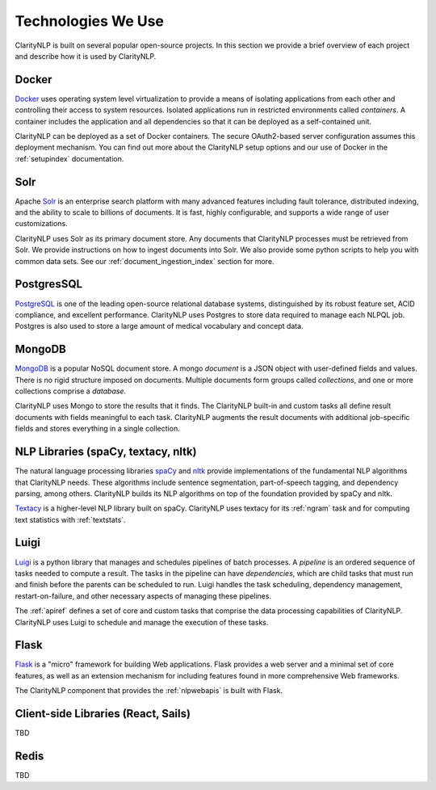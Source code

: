 Technologies We Use
===================

ClarityNLP is built on several popular open-source projects. In this section
we provide a brief overview of each project and describe how it is used by
ClarityNLP.


Docker
------

`Docker <https://www.docker.com/>`_ uses operating system level virtualization
to provide a means of isolating applications from each other and controlling
their access to system resources. Isolated applications run in restricted
environments called *containers*. A container includes the application and all
dependencies so that it can be deployed as a self-contained unit.

ClarityNLP can be deployed as a set of Docker containers. The secure
OAuth2-based server configuration assumes this deployment mechanism. You can
find out more about the ClarityNLP setup options and our use of Docker in the
:ref:`setupindex` documentation.


Solr
----

Apache `Solr <https://lucene.apache.org/solr/>`_ is an enterprise search
platform with many advanced features including fault tolerance, distributed
indexing, and the ability to scale to billions of documents. It is fast,
highly configurable, and supports a wide range of user customizations.

ClarityNLP uses Solr as its primary document store. Any documents that
ClarityNLP processes must be retrieved from Solr. We provide instructions on
how to ingest documents into Solr. We also provide some python scripts to help
you with common data sets. See our :ref:`document_ingestion_index`
section for more.


PostgresSQL
-----------

`PostgreSQL <https://www.postgresql.org/>`_ is one of the leading open-source
relational database systems, distinguished by its robust feature set, ACID
compliance, and excellent performance. ClarityNLP uses Postgres to store data
required to manage each NLPQL job. Postgres is also used to store a large
amount of medical vocabulary and concept data.


MongoDB
-------

`MongoDB <https://www.mongodb.com/>`_ is a popular NoSQL document store. A
mongo *document* is a JSON object with user-defined fields and values. There
is no rigid structure imposed on documents. Multiple documents form groups
called *collections*, and one or more collections comprise a *database*.

ClarityNLP uses Mongo to store the results that it finds. The ClarityNLP
built-in and custom tasks all define result documents with fields meaningful
to each task. ClarityNLP augments the result documents with additional
job-specific fields and stores everything in a single collection.


NLP Libraries (spaCy, textacy, nltk)
------------------------------------

The natural language processing libraries `spaCy <https://spacy.io/>`_ and
`nltk <https://www.nltk.org/>`_ provide implementations of the fundamental NLP
algorithms that ClarityNLP needs. These algorithms include sentence
segmentation, part-of-speech tagging, and dependency parsing, among others.
ClarityNLP builds its NLP algorithms on top of the foundation provided by
spaCy and nltk.

`Textacy <https://github.com/chartbeat-labs/textacy>`_ is a higher-level NLP
library built on spaCy. ClarityNLP uses textacy for its :ref:`ngram` task and
for computing text statistics with :ref:`textstats`.


Luigi
-----

`Luigi <https://luigi.readthedocs.io/en/stable/index.html>`_ is a python
library that manages and schedules pipelines of batch processes. A *pipeline*
is an ordered sequence of tasks needed to compute a result. The tasks in the
pipeline can have *dependencies*, which are child tasks that must run and
finish before the parents can be scheduled to run. Luigi handles the task
scheduling, dependency management, restart-on-failure, and other necessary
aspects of managing these pipelines.

The :ref:`apiref` defines a set of core and custom tasks that comprise
the data processing capabilities of ClarityNLP. ClarityNLP uses Luigi to
schedule and manage the execution of these tasks.


Flask
-----

`Flask <http://flask.pocoo.org/>`_ is a "micro" framework for building Web
applications. Flask provides a web server and a minimal set of core features,
as well as an extension mechanism for including features found in more
comprehensive Web frameworks.

The ClarityNLP component that provides the :ref:`nlpwebapis` is built with
Flask.


Client-side Libraries (React, Sails)
------------------------------------

TBD


Redis
-----

TBD

.. Pandas
.. ------
